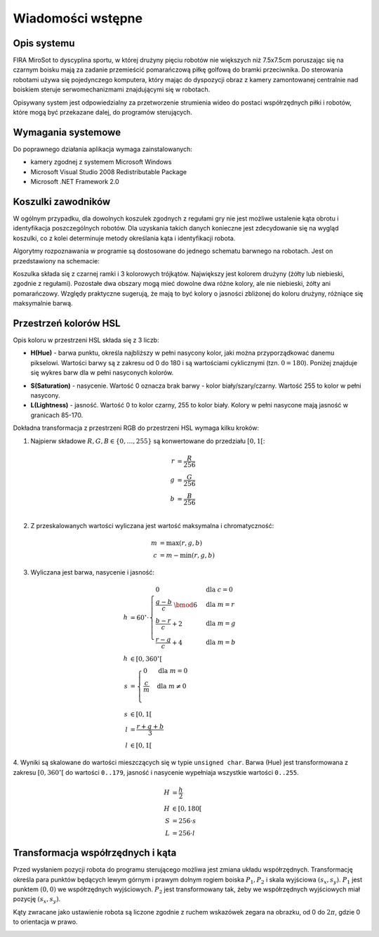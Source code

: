 .. highlight:: c

Wiadomości wstępne
------------------

Opis systemu
************


FIRA MiroSot to dyscyplina sportu, w której drużyny pięciu robotów nie większych
niż 7.5x7.5cm poruszając się na czarnym boisku mają za zadanie przemieścić
pomarańczową piłkę golfową do bramki przeciwnika. Do sterowania robotami używa
się pojedynczego komputera, który mając do dyspozycji obraz z kamery
zamontowanej centralnie nad boiskiem steruje serwomechanizmami znajdującymi się
w robotach. 

Opisywany system jest odpowiedzialny za przetworzenie strumienia 
wideo do postaci współrzędnych piłki i robotów, które mogą być przekazane
dalej, do programów sterujących. 



..  
    TODO

Wymagania systemowe
*******************

Do poprawnego działania aplikacja wymaga zainstalowanych:

* kamery zgodnej z systemem Microsoft Windows
* Microsoft Visual Studio 2008 Redistributable Package
* Microsoft .NET Framework 2.0

..  
    TODO

Koszulki zawodników
*******************

W ogólnym przypadku, dla dowolnych koszulek zgodnych z regułami gry nie jest 
możliwe ustalenie kąta obrotu i identyfikacja poszczególnych robotów. 
Dla uzyskania takich danych konieczne jest zdecydowanie się na wygląd koszulki, 
co z kolei determinuje metody określania kąta i identyfikacji robota. 

Algorytmy rozpoznawania w programie są dostosowane do jednego schematu barwnego 
na robotach. Jest on przedstawiony na schemacie:

.. image:: /team.png
    :align: center
    :width: 320pt
    :height: 240pt

Koszulka składa się z czarnej ramki i 3 kolorowych trójkątów. Największy jest
kolorem drużyny (żółty lub niebieski, zgodnie z regułami). Pozostałe dwa obszary
mogą mieć dowolne dwa różne kolory, ale nie niebieski, żółty ani pomarańczowy.
Względy praktyczne sugerują, że mają to być kolory o jasności zbliżonej do
koloru drużyny, różniące się maksymalnie barwą.


Przestrzeń kolorów HSL
**********************

Opis koloru w przestrzeni HSL składa się z 3 liczb:

* **H(Hue)** - barwa punktu, określa najbliższy w pełni nasycony kolor, jaki można
  przyporządkować danemu pikselowi. Wartości barwy są z zakresu od 0 do 180 i są
  wartościami cyklicznymi (tzn. :math:`0 = 180`). Poniżej znajduje się wykres 
  barw dla w pełni nasyconych kolorów.

.. image:: /rainbow.png
    :width: 140pt
    :height: 30pt

* **S(Saturation)** - nasycenie. Wartość 0 oznacza brak barwy - kolor 
  biały/szary/czarny. Wartość 255 to kolor w pełni nasycony.

* **L(Lightness)** - jasność. Wartość 0 to kolor czarny, 255 to kolor biały. 
  Kolory w pełni nasycone mają jasność w granicach 85-170.

Dokładna transformacja z przestrzeni RGB do przestrzeni HSL wymaga kilku kroków:

1. Najpierw składowe :math:`R, G, B \in \{0, \ldots, 255\}` są konwertowane do przedziału :math:`[0, 1[`:

.. math::

    r &= \frac{R}{256} \\
    g &= \frac{G}{256} \\
    b &= \frac{B}{256} \\
    

2. Z przeskalowanych wartości wyliczana jest wartość maksymalna i chromatyczność:

.. math::
    
        m &= \operatorname{max}(r, g, b) \\
        c &= m - \operatorname{min}(r, g, b)

3. Wyliczana jest barwa, nasycenie i jasność:
        
.. math::
        
        h &= 60^\circ \cdot 
            \begin{cases}
              0        &\mbox{dla } c = 0 \\
              \frac{g - b}{c} \;\bmod 6 &\mbox{dla } m = r \\
              \frac{b - r}{c} + 2       &\mbox{dla } m = g \\
              \frac{r - g}{c} + 4       &\mbox{dla } m = b
            \end{cases} \\
        h &\in [0, 360^\circ[ \\
        s &= \begin{cases}
              0        &\mbox{dla } m = 0 \\
              \frac{c}{m}&\mbox{dla } m \neq 0 \\
            \end{cases} \\
        s &\in [0, 1[ \\
        l &= \frac{r+g+b}{3} \\
        l &\in [0, 1[

4. Wyniki są skalowane do wartości mieszczących się w typie ``unsigned char``.
Barwa (Hue) jest transformowana z zakresu :math:`[0, 360^\circ[` do wartości
``0..179``, jasność i nasycenie wypełniaja wszystkie wartości ``0..255``.
    
.. math::

        H &= \frac{h}{2} \\
        H &\in [0, 180[ \\
        S &= 256 \cdot s \\
        L &= 256 \cdot l


Transformacja współrzędnych i kąta
**********************************


Przed wysłaniem pozycji robota do programu sterującego możliwa jest zmiana
układu współrzędnych. Transformację określa para punktów będących lewym górnym 
i prawym dolnym rogiem boiska :math:`P_1, P_2` i skala wyjściowa 
:math:`(s_x, s_y)`. :math:`P_1` jest punktem :math:`(0, 0)` we współrzędnych 
wyjściowych. :math:`P_2` jest transformowany tak, żeby we współrzędnych 
wyjściowych miał pozycję :math:`(s_x, s_y)`.

.. image:: /transform.png
    :align: center
    :width: 320pt
    :height: 240pt

Kąty zwracane jako ustawienie robota są liczone zgodnie z ruchem wskazówek 
zegara na obrazku, od 0 do :math:`2 \pi`, gdzie 0 to orientacja w prawo.

.. image:: /coords.png
    :align: center
    :width: 150pt
    :height: 150pt
